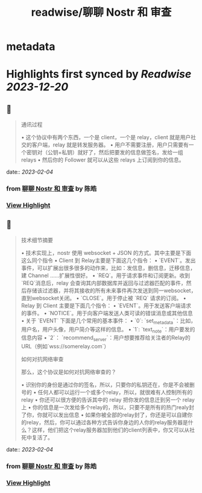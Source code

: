 :PROPERTIES:
:title: readwise/聊聊 Nostr 和 审查
:END:


* metadata
:PROPERTIES:
:author: [[陈皓]]
:full-title: "聊聊 Nostr 和 审查"
:category: [[articles]]
:url: https://coolshell.cn/articles/22367.html
:image-url: https://coolshell.cn/wp-content/uploads/2023/02/nostr-aplicacion-descentralizada-1140x570-1-300x150.png
:END:

* Highlights first synced by [[Readwise]] [[2023-12-20]]
** 📌
#+BEGIN_QUOTE
通讯过程

•   这个协议中有两个东西，一个是 client，一个是 relay，client 就是用户社交的客户端，relay 就是转发服务器。
•   用户不需要注册，用户只需要有一个密钥对（公钥+私钥）就好了，然后把要发的信息做签名，发给一组 relays
•   然后你的 Follower 就可以从这些 relays 上订阅到你的信息。 
#+END_QUOTE
    date:: [[2023-02-04]]
*** from _聊聊 Nostr 和 审查_ by 陈皓
*** [[https://read.readwise.io/read/01grcew4fyaj1wn4qjc6xwr05d][View Highlight]]
** 📌
#+BEGIN_QUOTE
技术细节摘要

•   技术实现上，nostr 使用 websocket + JSON 的方式。其中主要是下面这么同个指令
    •   Client 到 Relay主要是下面这几个指令：
        •   `EVENT`。发出事件，可以扩展出很多很多的动作来，比如：发信息，删信息，迁移信息，建 Channel ……扩展性很好。
        •   `REQ`。用于请求事件和订阅更新。收到`REQ`消息后，relay 会查询其内部数据库并返回与过滤器匹配的事件，然后存储该过滤器，并将其接收的所有未来事件再次发送到同一websocket，直到websocket关闭。
        •   `CLOSE`。用于停止被 `REQ` 请求的订阅。
    •   Relay 到 Client 主要是下面几个指令：
        •   `EVENT`。用于发送客户端请求的事件。
        •   `NOTICE`。用于向客户端发送人类可读的错误消息或其他信息
•   关于 `EVENT` 下面是几个常用的基本事件：
    •   `0`: `set_metadata`：比如，用户名，用户头像，用户简介等这样的信息。
    •   `1`: `text_note`：用户要发的信息内容
    •   `2`： `recommend_server`：用户想要推荐给关注者的Relay的URL（例如`wss://somerelay.com`）

如何对抗网络审查

那么，这个协议是如何对抗网络审查的？

•   识别你的身份是通过你的签名，所以，只要你的私钥还在，你是不会被删号的
•   任何人都可以运行一个或多个relay，所以，就很难有人控制所有的relay
•   你还可以很方便的告诉其中的 relay 把你发的信息迁到另一个 relay 上
•   你的信息是一次发给多个relay的，所以，只要不是所有的热门realy封了你，你就可以发出信息
•   如果你被全部的relay封了，你还是可以自建你的relay，然后，你可以通过各种方式告诉你身边的人你的relay服务器是什么？这样，他们把这个relay服务器加到他们的client列表中，你又可以从社死中复活了。 
#+END_QUOTE
    date:: [[2023-02-04]]
*** from _聊聊 Nostr 和 审查_ by 陈皓
*** [[https://read.readwise.io/read/01grcewpbeezkgrx39394wxbvk][View Highlight]]